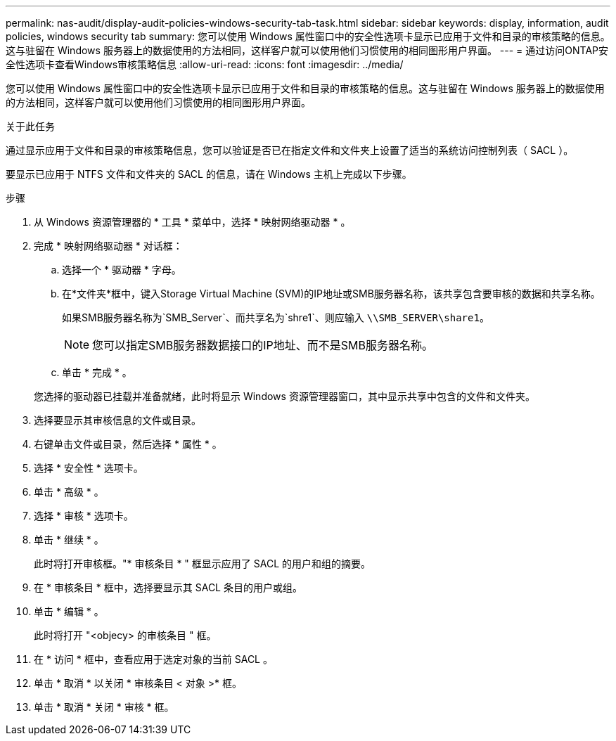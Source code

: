 ---
permalink: nas-audit/display-audit-policies-windows-security-tab-task.html 
sidebar: sidebar 
keywords: display, information, audit policies, windows security tab 
summary: 您可以使用 Windows 属性窗口中的安全性选项卡显示已应用于文件和目录的审核策略的信息。这与驻留在 Windows 服务器上的数据使用的方法相同，这样客户就可以使用他们习惯使用的相同图形用户界面。 
---
= 通过访问ONTAP安全性选项卡查看Windows审核策略信息
:allow-uri-read: 
:icons: font
:imagesdir: ../media/


[role="lead"]
您可以使用 Windows 属性窗口中的安全性选项卡显示已应用于文件和目录的审核策略的信息。这与驻留在 Windows 服务器上的数据使用的方法相同，这样客户就可以使用他们习惯使用的相同图形用户界面。

.关于此任务
通过显示应用于文件和目录的审核策略信息，您可以验证是否已在指定文件和文件夹上设置了适当的系统访问控制列表（ SACL ）。

要显示已应用于 NTFS 文件和文件夹的 SACL 的信息，请在 Windows 主机上完成以下步骤。

.步骤
. 从 Windows 资源管理器的 * 工具 * 菜单中，选择 * 映射网络驱动器 * 。
. 完成 * 映射网络驱动器 * 对话框：
+
.. 选择一个 * 驱动器 * 字母。
.. 在*文件夹*框中，键入Storage Virtual Machine (SVM)的IP地址或SMB服务器名称，该共享包含要审核的数据和共享名称。
+
如果SMB服务器名称为`SMB_Server`、而共享名为`shre1`、则应输入 `\\SMB_SERVER\share1`。

+
[NOTE]
====
您可以指定SMB服务器数据接口的IP地址、而不是SMB服务器名称。

====
.. 单击 * 完成 * 。


+
您选择的驱动器已挂载并准备就绪，此时将显示 Windows 资源管理器窗口，其中显示共享中包含的文件和文件夹。

. 选择要显示其审核信息的文件或目录。
. 右键单击文件或目录，然后选择 * 属性 * 。
. 选择 * 安全性 * 选项卡。
. 单击 * 高级 * 。
. 选择 * 审核 * 选项卡。
. 单击 * 继续 * 。
+
此时将打开审核框。"* 审核条目 * " 框显示应用了 SACL 的用户和组的摘要。

. 在 * 审核条目 * 框中，选择要显示其 SACL 条目的用户或组。
. 单击 * 编辑 * 。
+
此时将打开 "<objecy> 的审核条目 " 框。

. 在 * 访问 * 框中，查看应用于选定对象的当前 SACL 。
. 单击 * 取消 * 以关闭 * 审核条目 < 对象 >* 框。
. 单击 * 取消 * 关闭 * 审核 * 框。


